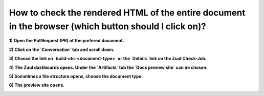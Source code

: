 ======================================================================================================
How to check the rendered HTML of the entire document in the browser (which button should I click on)?
======================================================================================================

**1) Open the PullRequest (PR) of the prefered document.**

.. image:: faq_images/html_preview_1.png

**2) Click on the `Conversation` tab and scroll down.**

.. image:: faq_images/html_preview_2.png

**3) Choose the link on `build-otc-<document-type>` or the `Details` link on the Zuul Check-Job.**

.. image:: faq_images/html_preview_3.png

**4) The Zuul dashboards opens. Under the `Artifacts` tab the `Docs preview site` can be chosen.**

.. image:: faq_images/html_preview_4.png

**5) Sometimes a file structure opens, choose the document type.**

.. image:: faq_images/html_preview_5.png

**6) The preview site opens.**

.. image:: faq_images/html_preview_6.png
